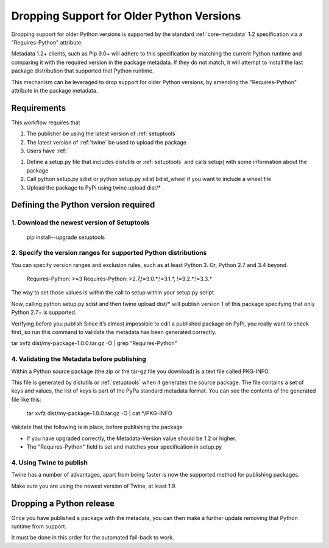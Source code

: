 .. _`Dropping Support for Older Python Versions`:

==========================================
Dropping Support for Older Python Versions
==========================================

Dropping support for older Python versions is supported by the standard :ref:`core-metadata` 1.2 specification via a "Requires-Python" attribute.

Metadata 1.2+ clients, such as Pip 9.0+ will adhere to this specification by matching the current Python runtime and comparing it with the required version 
in the package metadata. If they do not match, it will attempt to install the last package distribution that supported that Python runtime.

This mechanism can be leveraged to drop support for older Python versions, by amending the "Requires-Python" attribute in the package metadata.

Requirements
------------

This workflow requires that

1. The publisher be using the latest version of :ref:`setuptools`
2. The latest version of :ref:`twine` be used to upload the package
3. Users have :ref:``


1. Define a setup.py file that includes distutils or :ref:`setuptools` and calls setup( with some information about the package
2. Call python setup.py sdist or python setup.py sdist bdist_wheel if you want to include a wheel file
3. Upload the package to PyPi using twine upload dist/* .



Defining the Python version required
------------------------------------

1. Download the newest version of Setuptools
~~~~~~~~~~~~~~~~~~~~~~~~~~~~~~~~~~~~~~~~~~~~

   pip install --upgrade setuptools

2. Specify the version ranges for supported Python distributions
~~~~~~~~~~~~~~~~~~~~~~~~~~~~~~~~~~~~~~~~~~~~~~~~~~~~~~~~~~~~~~~~

You can specify version ranges and exclusion rules, such as at least Python 3. Or, Python 2.7 and 3.4 beyond.

    Requires-Python: >=3
    Requires-Python: >2.7,!=3.0.*,!=3.1.*, !=3.2.*,!=3.3.*

The way to set those values is within the call to setup within your setup.py script.


Now, calling python setup.py sdist and then twine upload dist/* will publish version 1 of this package specifying that only Python 2.7+ is supported.

Verifying before you publish
Since it’s almost impossible to edit a published package on PyPi, you really want to check first, so run this command to validate the metadata has been generated correctly.

tar xvfz dist/my-package-1.0.0.tar.gz -O | grep “Requires-Python”

4. Validating the Metadata before publishing
~~~~~~~~~~~~~~~~~~~~~~~~~~~~~~~~~~~~~~~~~~~~

Within a Python source package (the zip or the tar-gz file you download) is a text file called PKG-INFO.

This file is generated by distutils or :ref:`setuptools` when it generates the source package. The file contains a set of keys and values, the list of keys is part of the PyPa standard metadata format. You can see the contents of the generated file like this:

    tar xvfz dist/my-package-1.0.0.tar.gz -O | cat */PKG-INFO

Validate that the following is in place, before publishing the package

- If you have upgraded correctly, the Metadata-Version value should be 1.2 or higher. 
- The "Requires-Python" field is set and matches your specification in setup.py


4. Using Twine to publish
~~~~~~~~~~~~~~~~~~~~~~~~~

Twine has a number of advantages, apart from being faster is now the supported method for publishing packages.

Make sure you are using the newest version of Twine, at least 1.9.

Dropping a Python release
-------------------------

Once you have published a package with the metadata, you can then make a further update removing that Python runtime from support.

It must be done in this order for the automated fail-back to work.
